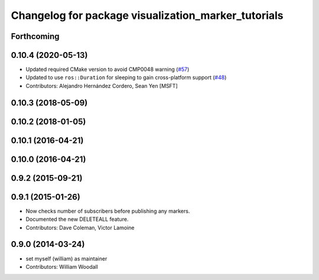 ^^^^^^^^^^^^^^^^^^^^^^^^^^^^^^^^^^^^^^^^^^^^^^^^^^^^
Changelog for package visualization_marker_tutorials
^^^^^^^^^^^^^^^^^^^^^^^^^^^^^^^^^^^^^^^^^^^^^^^^^^^^

Forthcoming
-----------

0.10.4 (2020-05-13)
-------------------
* Updated required CMake version to avoid CMP0048 warning (`#57 <https://github.com/ros-visualization/visualization_tutorials/issues/57>`_)
* Updated to use ``ros::Duration`` for sleeping to gain cross-platform support (`#48 <https://github.com/ros-visualization/visualization_tutorials/issues/48>`_)
* Contributors: Alejandro Hernández Cordero, Sean Yen [MSFT]

0.10.3 (2018-05-09)
-------------------

0.10.2 (2018-01-05)
-------------------

0.10.1 (2016-04-21)
-------------------

0.10.0 (2016-04-21)
-------------------

0.9.2 (2015-09-21)
------------------

0.9.1 (2015-01-26)
------------------
* Now checks number of subscribers before publishing any markers.
* Documented the new DELETEALL feature.
* Contributors: Dave Coleman, Victor Lamoine

0.9.0 (2014-03-24)
------------------
* set myself (william) as maintainer
* Contributors: William Woodall
